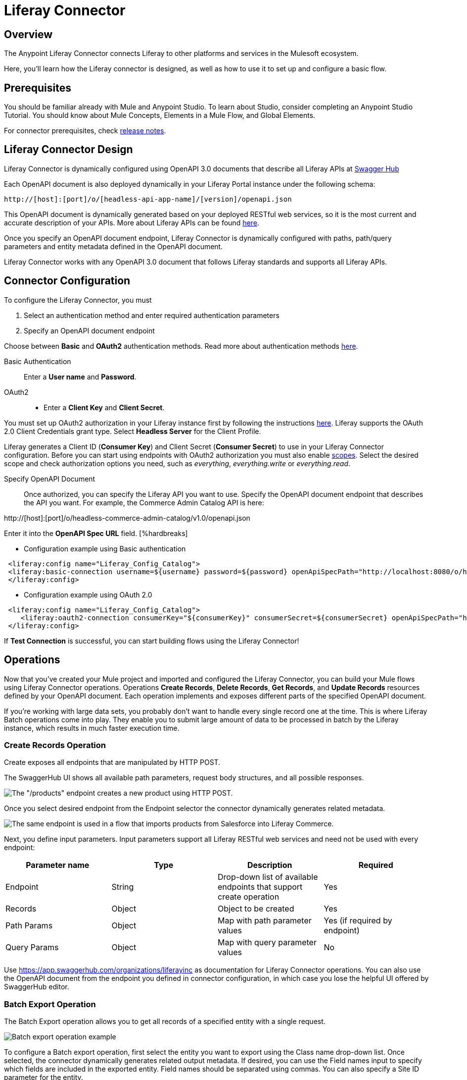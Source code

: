 = Liferay Connector
:imagesdir: images

== Overview
The Anypoint Liferay Connector connects Liferay to other platforms and services
in the Mulesoft ecosystem.

Here, you'll learn how the Liferay connector is designed, as well as how to use it to set up
and configure a basic flow. 

== Prerequisites
You should be familiar already with Mule and Anypoint Studio. To learn about
Studio, consider completing an Anypoint Studio Tutorial. You should know about
Mule Concepts, Elements in a Mule Flow, and Global Elements.

For connector prerequisites, check link:release-notes.adoc[release notes].

== Liferay Connector Design
Liferay Connector is dynamically configured using OpenAPI 3.0 documents that
describe all Liferay APIs at https://app.swaggerhub.com/organizations/liferayinc[Swagger Hub]

Each OpenAPI document is also deployed dynamically in your Liferay Portal
instance under the following schema:
....
http://[host]:[port]/o/[headless-api-app-name]/[version]/openapi.json
....

This OpenAPI document is dynamically generated based on your deployed RESTful
web services, so it is the most current and accurate description of your APIs.
More about Liferay APIs can be found
https://portal.liferay.dev/docs/7-1/tutorials/-/knowledge_base/t/get-started-discover-the-api[here].

Once you specify an OpenAPI document endpoint, Liferay Connector is dynamically
configured with paths, path/query parameters and entity metadata defined in the
OpenAPI document.

Liferay Connector works with any OpenAPI 3.0 document that follows Liferay
standards and supports all Liferay APIs.

== Connector Configuration
To configure the Liferay Connector, you must

. Select an authentication method and enter required authentication parameters
. Specify an OpenAPI document endpoint

Choose between *Basic* and *OAuth2* authentication methods.
Read more about authentication methods
https://portal.liferay.dev/docs/7-2/frameworks/-/knowledge_base/f/making-authenticated-requests[here].

Basic Authentication::
Enter a *User name* and *Password*.

OAuth2::
* Enter a *Client Key* and *Client Secret*.

You must set up OAuth2 authorization in your Liferay instance first by following
the instructions
https://portal.liferay.dev/docs/7-2/deploy/-/knowledge_base/d/oauth-2-0#creating-an-application[here].
Liferay supports the OAuth 2.0 Client Credentials grant type. Select *Headless
Server* for the Client Profile.

Liferay generates a Client ID (*Consumer Key*) and Client Secret (*Consumer Secret*)
to use in your Liferay Connector configuration. Before you can start
using endpoints with OAuth2 authorization you must also enable
https://portal.liferay.dev/docs/7-2/deploy/-/knowledge_base/d/oauth2-scopes[scopes].
Select the desired scope and check authorization options you need, such as
_everything_, _everything.write_ or _everything.read_.

Specify OpenAPI Document::
Once authorized, you can specify the Liferay API you want to use. Specify the
OpenAPI document endpoint that describes the API you want. For example, the
Commerce Admin Catalog API is here:

http://[host]:[port]/o/headless-commerce-admin-catalog/v1.0/openapi.json

Enter it into the
*OpenAPI Spec URL* field. [%hardbreaks]

* Configuration example using Basic authentication

```xml
 <liferay:config name="Liferay_Config_Catalog">
 <liferay:basic-connection username=${username} password=${password} openApiSpecPath="http://localhost:8080/o/headless-commerce-admin-catalog/v1.0/openapi.json"/>
 </liferay:config>
```

* Configuration example using OAuth 2.0
```xml
 <liferay:config name="Liferay_Config_Catalog">
    <liferay:oauth2-connection consumerKey="${consumerKey}" consumerSecret=${consumerSecret} openApiSpecPath="http://localhost:8080/o/headless-commerce-admin-catalog/v1.0/openapi.json"/>
 </liferay:config>
```

If *Test Connection* is successful, you can start building flows using the
Liferay Connector!

== Operations
Now that you've created your Mule project and imported and configured the
Liferay Connector, you can build your Mule flows using Liferay Connector
operations. Operations *Create Records*, *Delete Records*, *Get Records*, and
*Update Records* resources defined by your OpenAPI document. Each operation
implements and exposes different parts of the specified OpenAPI document.

If you're working with large data sets, you probably don't want to handle every
single record one at the time. This is where Liferay Batch operations come into
play. They enable you to submit large amount of data to be processed in batch by
the Liferay instance, which results in much faster execution time.

=== Create Records Operation

Create exposes all endpoints that are manipulated by HTTP POST.

The SwaggerHub UI shows all available path parameters, request body
structures, and all possible responses.

image::swaggerhub_products_post.png[The "/products" endpoint creates a new product using HTTP POST.]

Once you select desired endpoint from the Endpoint selector the connector
dynamically generates related metadata.

image::anypoint_studio_products_create.png[The same endpoint is used in a flow that imports products from Salesforce into Liferay Commerce. ]

Next, you define input parameters. Input parameters support all Liferay RESTful
web services and need not be used with every endpoint:

[%header,cols=4*]
|===
|Parameter name
|Type
|Description
|Required

|Endpoint
|String
|Drop-down list of available endpoints that support create operation
|Yes

|Records
|Object
|Object to be created
|Yes

|Path Params
|Object
|Map with path parameter values
|Yes (if required by endpoint)

|Query Params
|Object
|Map with query parameter values
|No
|===

Use https://app.swaggerhub.com/organizations/liferayinc as documentation for 
Liferay Connector operations.
You can also use the OpenAPI document from the endpoint you defined in
connector configuration, in which case you lose the helpful UI offered by
SwaggerHub editor.

=== Batch Export Operation
The Batch Export operation allows you to get all records of a specified entity
with a single request.

image::anypoint_studio_products_export.png[Batch export operation example]

To configure a Batch export operation, first select the entity you want to export
using the Class name drop-down list. 
Once selected, the connector dynamically generates related output metadata.
If desired, you can use the Field names input to specify which fields are 
included in the exported entity.
Field names should be separated using commas.
You can also specify a Site ID parameter for the entity. 

[%header,cols=4*]
|===
| Parameter name
| Type
| Description
| Required

| Class name
| String
| Entity that will be exported
| Yes

| Site id
| String
| siteId query parameter
| No

| Field names
| String
| Comma separated list of entity fields that will be exported
| No

|===

Running this flow will result in a JSON array of Products ready
to be transformed and loaded into another system.

=== Batch Import Operations
There are three types of Batch import operations: Create, Delete and Update. 
Each type of operation imports a set of entities, though they process these
entities differently. The following example shows a Batch Import Create operation.

image::anypoint_studio_products_import.png[Batch import operation example]

Similar to configuring Batch exports, first use the Class name drop-down list 
to select the entity you want to import. 
Once selected, the connector dynamically generates related input metadata.
Then, use the Record field to submit a JSON array of entity objects .

If desired, use the Field name mappings drop-down list to map field names between
related entities from different systems. If you've used the Transform Message module
to map entity fields between source and destination systems, you can leave this
field empty.

[%header,cols=4*]
|===
| Parameter name
| Type
| Description
| Required

| Class name
| String
| Entity that will be imported
| Yes

| Field name mappings
| Object
| Map with field name mapping definitions
| No

| Records
| Object
| JSON array of entity objects
| Yes
|===

To view all available operations and related input parameters, check out
link:liferay-connector-tech-ref.adoc[Liferay Connector Technical Reference].

